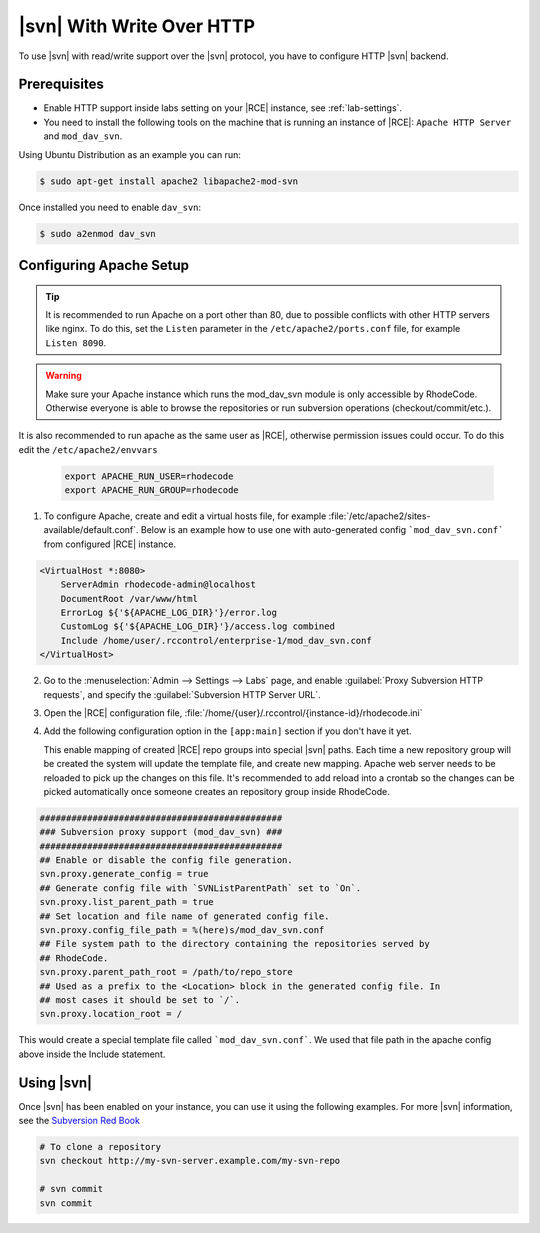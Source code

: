 .. _svn-http:

|svn| With Write Over HTTP
--------------------------

To use |svn| with read/write support over the |svn| protocol, you have to
configure HTTP |svn| backend.

Prerequisites
^^^^^^^^^^^^^

- Enable HTTP support inside labs setting on your |RCE| instance,
  see :ref:`lab-settings`.
- You need to install the following tools on the machine that is running an
  instance of |RCE|:
  ``Apache HTTP Server`` and
  ``mod_dav_svn``.


Using Ubuntu Distribution as an example you can run:

.. code-block:: bash

    $ sudo apt-get install apache2 libapache2-mod-svn

Once installed you need to enable ``dav_svn``:

.. code-block:: bash

    $ sudo a2enmod dav_svn

Configuring Apache Setup
^^^^^^^^^^^^^^^^^^^^^^^^

.. tip::

   It is recommended to run Apache on a port other than 80, due to possible
   conflicts with other HTTP servers like nginx. To do this, set the
   ``Listen`` parameter in the ``/etc/apache2/ports.conf`` file, for example
   ``Listen 8090``.


.. warning::

   Make sure your Apache instance which runs the mod_dav_svn module is
   only accessible by RhodeCode. Otherwise everyone is able to browse
   the repositories or run subversion operations (checkout/commit/etc.).

It is also recommended to run apache as the same user as |RCE|, otherwise
permission issues could occur. To do this edit the ``/etc/apache2/envvars``

   .. code-block:: apache

      export APACHE_RUN_USER=rhodecode
      export APACHE_RUN_GROUP=rhodecode

1. To configure Apache, create and edit a virtual hosts file, for example
   :file:`/etc/apache2/sites-available/default.conf`. Below is an example
   how to use one with auto-generated config ```mod_dav_svn.conf```
   from configured |RCE| instance.

.. code-block:: apache

    <VirtualHost *:8080>
        ServerAdmin rhodecode-admin@localhost
        DocumentRoot /var/www/html
        ErrorLog ${'${APACHE_LOG_DIR}'}/error.log
        CustomLog ${'${APACHE_LOG_DIR}'}/access.log combined
        Include /home/user/.rccontrol/enterprise-1/mod_dav_svn.conf
    </VirtualHost>


2. Go to the :menuselection:`Admin --> Settings --> Labs` page, and
   enable :guilabel:`Proxy Subversion HTTP requests`, and specify the
   :guilabel:`Subversion HTTP Server URL`.

3. Open the |RCE| configuration file,
   :file:`/home/{user}/.rccontrol/{instance-id}/rhodecode.ini`

4. Add the following configuration option in the ``[app:main]``
   section if you don't have it yet.

   This enable mapping of created |RCE| repo groups into special |svn| paths.
   Each time a new repository group will be created the system will update
   the template file, and create new mapping. Apache web server needs to be
   reloaded to pick up the changes on this file.
   It's recommended to add reload into a crontab so the changes can be picked
   automatically once someone creates an repository group inside RhodeCode.


.. code-block:: ini

    ##############################################
    ### Subversion proxy support (mod_dav_svn) ###
    ##############################################
    ## Enable or disable the config file generation.
    svn.proxy.generate_config = true
    ## Generate config file with `SVNListParentPath` set to `On`.
    svn.proxy.list_parent_path = true
    ## Set location and file name of generated config file.
    svn.proxy.config_file_path = %(here)s/mod_dav_svn.conf
    ## File system path to the directory containing the repositories served by
    ## RhodeCode.
    svn.proxy.parent_path_root = /path/to/repo_store
    ## Used as a prefix to the <Location> block in the generated config file. In
    ## most cases it should be set to `/`.
    svn.proxy.location_root = /


This would create a special template file called ```mod_dav_svn.conf```. We
used that file path in the apache config above inside the Include statement.


Using |svn|
^^^^^^^^^^^

Once |svn| has been enabled on your instance, you can use it using the
following examples. For more |svn| information, see the `Subversion Red Book`_

.. code-block:: bash

    # To clone a repository
    svn checkout http://my-svn-server.example.com/my-svn-repo

    # svn commit
    svn commit

.. _Subversion Red Book: http://svnbook.red-bean.com/en/1.7/svn-book.html#svn.ref.svn
